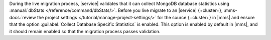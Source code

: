 During the live migration process, |service| validates that it can collect
MongoDB database statistics using :manual:`dbStats </reference/command/dbStats/>`.
Before you live migrate to an |service| {+cluster+},
:mms-docs:`review the project settings </tutorial/manage-project-settings/>`
for the source {+cluster+} in |mms| and ensure that the option
:guilabel:`Collect Database Specific Statistics` is enabled. This option
is enabled by default in |mms|, and it should remain enabled so that the
migration process passes validation.